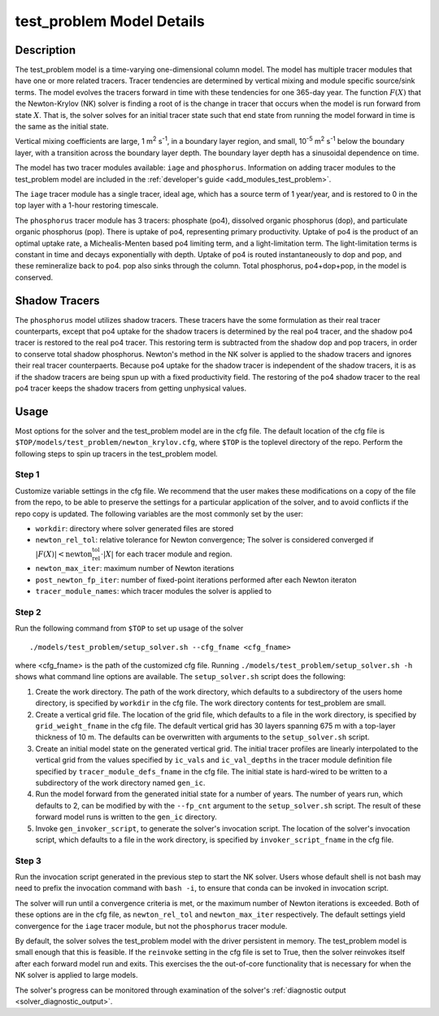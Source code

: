 ==========================
test_problem Model Details
==========================

-----------
Description
-----------

The test_problem model is a time-varying one-dimensional column model.
The model has multiple tracer modules that have one or more related tracers.
Tracer tendencies are determined by vertical mixing and module specific source/sink terms.
The model evolves the tracers forward in time with these tendencies for one 365-day year.
The function :math:`F(X)` that the Newton-Krylov (NK) solver is finding a root of is the
change in tracer that occurs when the model is run forward from state :math:`X`.
That is, the solver solves for an initial tracer state such that end state from running
the model forward in time is the same as the initial state.

Vertical mixing coefficients are large, 1 m\ :sup:`2` s\ :sup:`-1`, in a boundary layer
region, and small, 10\ :sup:`-5` m\ :sup:`2` s\ :sup:`-1` below the boundary layer,
with a transition across the boundary layer depth.
The boundary layer depth has a sinusoidal dependence on time.

The model has two tracer modules available: ``iage`` and ``phosphorus``.
Information on adding tracer modules to the test_problem model are included in
the :ref:`developer's guide <add_modules_test_problem>`.

The ``iage`` tracer module has a single tracer, ideal age, which has a source term of 1
year/year, and is restored to 0 in the top layer with a 1-hour restoring timescale.

The ``phosphorus`` tracer module has 3 tracers: phosphate (po4), dissolved organic
phosphorus (dop), and particulate organic phosphorus (pop).
There is uptake of po4, representing primary productivity.
Uptake of po4 is the product of an optimal uptake rate, a Michealis-Menten based po4
limiting term, and a light-limitation term.
The light-limitation terms is constant in time and decays exponentially with depth.
Uptake of po4 is routed instantaneously to dop and pop, and these remineralize back to
po4.
pop also sinks through the column.
Total phosphorus, po4+dop+pop, in the model is conserved.

--------------
Shadow Tracers
--------------

The ``phosphorus`` model utilizes shadow tracers.
These tracers have the some formulation as their real tracer counterparts,
except that po4 uptake for the shadow tracers is determined by the real po4 tracer,
and the shadow po4 tracer is restored to the real po4 tracer.
This restoring term is subtracted from the shadow dop and pop tracers, in order to
conserve total shadow phosphorus.
Newton's method in the NK solver is applied to the shadow tracers and ignores their
real tracer counterpaerts.
Because po4 uptake for the shadow tracer is independent of the shadow tracers,
it is as if the shadow tracers are being spun up with a fixed productivity field.
The restoring of the po4 shadow tracer to the real po4 tracer keeps the shadow tracers
from getting unphysical values.

-----
Usage
-----

Most options for the solver and the test_problem model are in the cfg file.
The default location of the cfg file is ``$TOP/models/test_problem/newton_krylov.cfg``,
where ``$TOP`` is the toplevel directory of the repo.
Perform the following steps to spin up tracers in the test_problem model.

~~~~~~
Step 1
~~~~~~

Customize variable settings in the cfg file.
We recommend that the user makes these modifications on a copy of the file from the repo,
to be able to preserve the settings for a particular application of the solver, and to
avoid conflicts if the repo copy is updated.
The following variables are the most commonly set by the user:

* ``workdir``: directory where solver generated files are stored
* ``newton_rel_tol``: relative tolerance for Newton convergence; The solver is considered
  converged if :math:`|F(X)| < \text{newton_rel_tol} \cdot |X|` for each tracer module
  and region.
* ``newton_max_iter``: maximum number of Newton iterations
* ``post_newton_fp_iter``: number of fixed-point iterations performed after each Newton
  iteraton
* ``tracer_module_names``: which tracer modules the solver is applied to

~~~~~~
Step 2
~~~~~~

Run the following command from ``$TOP`` to set up usage of the solver
::

  ./models/test_problem/setup_solver.sh --cfg_fname <cfg_fname>

where <cfg_fname> is the path of the customized cfg file.
Running ``./models/test_problem/setup_solver.sh -h`` shows what command line options are
available.
The ``setup_solver.sh`` script does the following:

#. Create the work directory.
   The path of the work directory, which defaults to a subdirectory of the users home
   directory, is specified by ``workdir`` in the cfg file.
   The work directory contents for test_problem are small.
#. Create a vertical grid file.
   The location of the grid file, which defaults to a file in the work directory, is
   specified by ``grid_weight_fname`` in the cfg file.
   The default vertical grid has 30 layers spanning 675 m with a top-layer thickness of 10
   m.
   The defaults can be overwritten with arguments to the ``setup_solver.sh`` script.
#. Create an initial model state on the generated vertical grid.
   The initial tracer profiles are linearly interpolated to the vertical grid from the
   values specified by ``ic_vals`` and ``ic_val_depths`` in the tracer module definition
   file specified by ``tracer_module_defs_fname`` in the cfg file.
   The initial state is hard-wired to be written to a subdirectory of the work directory
   named ``gen_ic``.
#. Run the model forward from the generated initial state for a number of years.
   The number of years run, which defaults to 2, can be modified by with the ``--fp_cnt``
   argument to the ``setup_solver.sh`` script.
   The result of these forward model runs is written to the ``gen_ic`` directory.
#. Invoke ``gen_invoker_script``, to generate the solver's invocation script.
   The location of the solver's invocation script, which defaults to a file in the work
   directory, is specified by ``invoker_script_fname`` in the cfg file.


~~~~~~
Step 3
~~~~~~

Run the invocation script generated in the previous step to start the NK solver.
Users whose default shell is not bash may need to prefix the invocation command with
``bash -i``, to ensure that conda can be invoked in invocation script.

The solver will run until a convergence criteria is met, or the maximum number of Newton
iterations is exceeded.
Both of these options are in the cfg file, as ``newton_rel_tol`` and ``newton_max_iter``
respectively.
The default settings yield convergence for the ``iage`` tracer module, but not the
``phosphorus`` tracer module.

By default, the solver solves the test_problem model with the driver persistent in memory.
The test_problem model is small enough that this is feasible.
If the ``reinvoke`` setting in the cfg file is set to True,
then the solver reinvokes itself after each forward model run and exits.
This exercises the the out-of-core functionality that is necessary for when the NK solver
is applied to large models.

The solver's progress can be monitored through examination of the solver's
:ref:`diagnostic output <solver_diagnostic_output>`.
